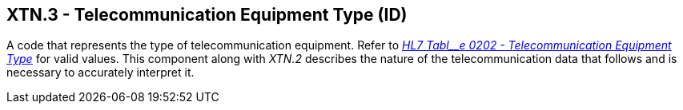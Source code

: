== XTN.3 - Telecommunication Equipment Type (ID)

[datatype-definition]
A code that represents the type of telecommunication equipment. Refer to file:///E:\V2\v2.9%20final%20Nov%20from%20Frank\V29_CH02C_Tables.docx#HL70202[_HL7 Tabl__e 0202 - Telecommunication Equipment Type_] for valid values. This component along with _XTN.2_ describes the nature of the telecommunication data that follows and is necessary to accurately interpret it.


